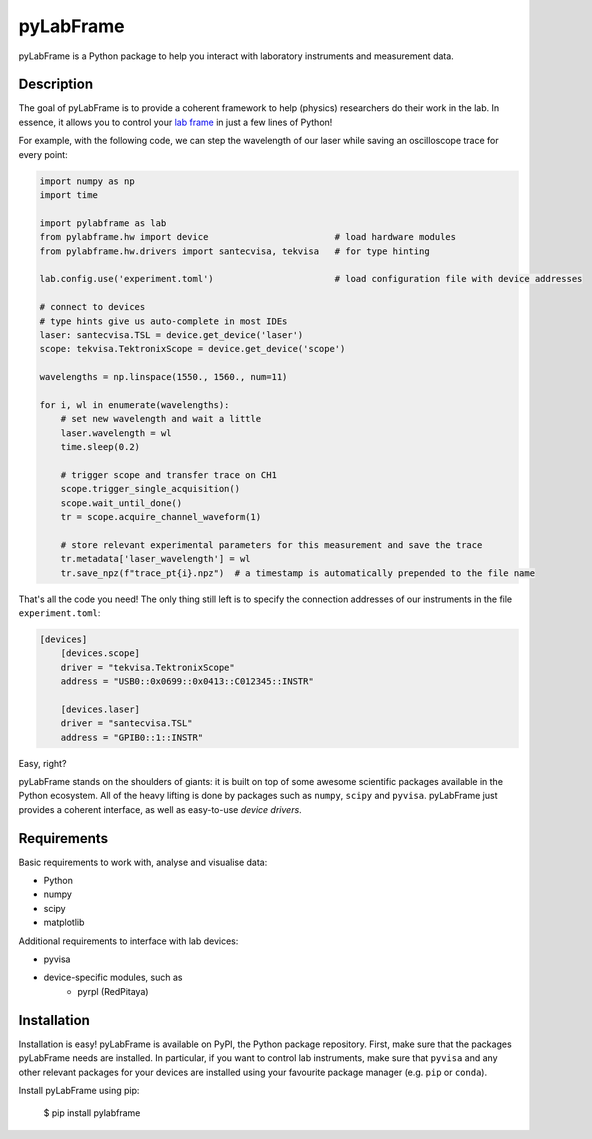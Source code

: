 pyLabFrame
==========

pyLabFrame is a Python package to help you interact with laboratory instruments and measurement data.

Description
-----------

The goal of pyLabFrame is to provide a coherent framework to help (physics) researchers do their work in the lab.
In essence, it allows you to control your `lab frame`_ in just a few lines of Python!

For example, with the following code, we can step the wavelength of our laser while saving an oscilloscope trace for every point:

.. code:: python

    import numpy as np
    import time

    import pylabframe as lab
    from pylabframe.hw import device                        # load hardware modules
    from pylabframe.hw.drivers import santecvisa, tekvisa   # for type hinting

    lab.config.use('experiment.toml')                       # load configuration file with device addresses

    # connect to devices
    # type hints give us auto-complete in most IDEs
    laser: santecvisa.TSL = device.get_device('laser')
    scope: tekvisa.TektronixScope = device.get_device('scope')

    wavelengths = np.linspace(1550., 1560., num=11)

    for i, wl in enumerate(wavelengths):
        # set new wavelength and wait a little
        laser.wavelength = wl
        time.sleep(0.2)

        # trigger scope and transfer trace on CH1
        scope.trigger_single_acquisition()
        scope.wait_until_done()
        tr = scope.acquire_channel_waveform(1)

        # store relevant experimental parameters for this measurement and save the trace
        tr.metadata['laser_wavelength'] = wl
        tr.save_npz(f"trace_pt{i}.npz")  # a timestamp is automatically prepended to the file name

That's all the code you need! The only thing still left is to specify the connection addresses of our instruments in the file ``experiment.toml``:

.. code:: toml

    [devices]
        [devices.scope]
        driver = "tekvisa.TektronixScope"
        address = "USB0::0x0699::0x0413::C012345::INSTR"

        [devices.laser]
        driver = "santecvisa.TSL"
        address = "GPIB0::1::INSTR"

Easy, right?

pyLabFrame stands on the shoulders of giants: it is built on top of some awesome scientific packages available in the Python ecosystem.
All of the heavy lifting is done by packages such as ``numpy``, ``scipy`` and ``pyvisa``.
pyLabFrame just provides a coherent interface, as well as easy-to-use *device drivers*.

.. _`lab frame`: https://en.wikipedia.org/wiki/Local_reference_frame#Laboratory_frame

Requirements
------------

Basic requirements to work with, analyse and visualise data:

- Python
- numpy
- scipy
- matplotlib

Additional requirements to interface with lab devices:

- pyvisa
- device-specific modules, such as
    * pyrpl (RedPitaya)

Installation
------------

Installation is easy! pyLabFrame is available on PyPI, the Python package repository.
First, make sure that the packages pyLabFrame needs are installed.
In particular, if you want to control lab instruments, make sure that ``pyvisa`` and any other relevant packages for your devices are installed using your favourite package manager (e.g. ``pip`` or ``conda``).

Install pyLabFrame using pip:

    $ pip install pylabframe
